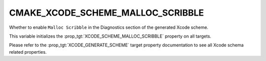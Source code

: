 CMAKE_XCODE_SCHEME_MALLOC_SCRIBBLE
----------------------------------

.. versionadded:: 3.13

Whether to enable ``Malloc Scribble``
in the Diagnostics section of the generated Xcode scheme.

This variable initializes the
:prop_tgt:`XCODE_SCHEME_MALLOC_SCRIBBLE`
property on all targets.

Please refer to the :prop_tgt:`XCODE_GENERATE_SCHEME` target property
documentation to see all Xcode schema related properties.
